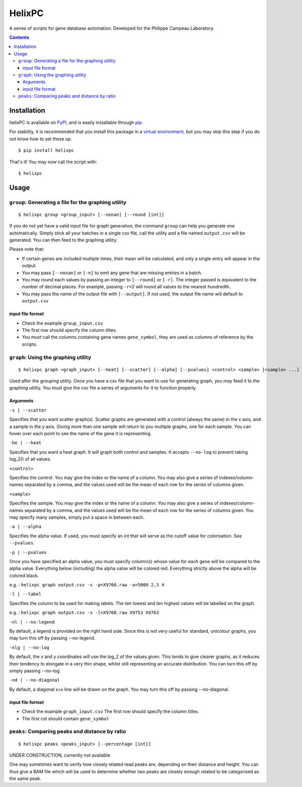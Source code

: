 ========
HelixPC
========

A series of scripts for gene database automation. Developed for the
Philippe Campeau Laboratory.

.. image:: images/example_scatter_graph.png
  :width: 800px
  :align: center
  :alt: example scatter graph


.. contents::


Installation
------------

helixPC is available on `PyPI
<https://pypi.python.org/pypi/helixpc>`_, and is easily installable
through `pip <https://pypi.python.org/pypi/pip>`_. 

For stability, it is recommended that you install this package in a
`virtual environment <https://pypi.python.org/pypi/virtualenv>`_, but
you may skip this step if you do not know how to set these up.

::

   $ pip install helixpc


That's it! You may now call the script with:

::

   $ helixpc
    
Usage
-----

``group``: Generating a file for the graphing utility
^^^^^^^^^^^^^^^^^^^^^^^^^^^^^^^^^^^^^^^^^^^^^^^^^^^^^

::
 
$ helixpc group <group_input> [--nonan] [--round [int]]

If you do not yet have a valid input file for graph generation, the
command ``group`` can help you generate one automatically. Simply stick
all your batches in a single csv file, call the utility and a file
named ``output.csv`` will be generated. You can then feed to the
graphing utility.

Please note that: 

- If certain genes are included multiple times, their
  mean will be calculated, and only a single entry will appear in 
  the output.
 
- You may pass ``[--nonan]`` or ``[-n]`` to omit any gene that
  are missing entries in a batch.

- You may round each values by passing an integer to ``[--round]`` or
  ``[-r]``. The integer passed is equivalent to the number of decimal
  places. For example, passing ``-r=2`` will round all values to the
  nearest hundredth.

- You may pass the name of the output file with ``[--output]``. If not
  used, the output file name will default to ``output.csv``

input file format
""""""""""""""""""

- Check the example ``group_input.csv``
- The first row should specify the column titles.  
- You *must* call the columns containing gene names ``gene_symbol``, 
  they are used as columns of reference by the scripts.


``graph``: Using the graphing utility
^^^^^^^^^^^^^^^^^^^^^^^^^^^^^^^^^^^^^
::

$ helixpc graph <graph_input> [--heat] [--scatter] [--alpha] [--pvalues] <control> <sample> [<sample> ...]

Used after the grouping utility. Once you have a csv file that you want 
to use for generating graph, you may feed it to the graphing utility. 
You must give the csv file a series of arguments for it to function
properly.

Arguments
"""""""""

``-s | --scatter``

Specifies that you want scatter graph(s).  Scatter graphs are
generated with a control (always the same) in the x axis, and a sample
in the y axis. Giving more than one sample will return to you multiple
graphs, one for each sample. You can hover over each point to see the
name of the gene it is representing.

``-he | --heat``

Specifies that you want a heat graph. It will graph both control and
samples. It accepts ``--no-log`` to prevent taking log_2() of all
values.

.. image:: images/example_heat_map.png
  :width: 500px
  :align: center
  :alt: example heat map

``<control>``

Specifies the control. You may give the index or the name of a
column. You may also give a series of indexes/column-names separated
by a comma, and the values used will be the mean of each row for the
series of columns given.

``<sample>``

Specifies the sample. You may give the index or the name of a
column. You may also give a series of indexes/column-names separated
by a comma, and the values used will be the mean of each row for the
series of columns given. You may specify many samples, simply put
a space in between each.

``-a | --alpha``

Specifies the alpha value. If used, you must specify an int that will
serve as the cutoff value for colorisation. See ``--pvalues``.

``-p | --pvalues``

Once you have specified an alpha value, you must specify column(s) whose
value for each gene will be compared to the alpha value. Everything
below (including) the alpha value will be colored red. Everything strictly above
the alpha will be colored black.

e.g. : ``helixpc graph output.csv -s -p=X9760.raw -a=5000 2,3 4``

.. image:: images/example_scatter_graph_with_alpha_and_pvalues.png
  :width: 500px
  :align: center
  :alt: example scatter graph with alpha and pvalues


``-l | --label``

Specifies the column to be used for making labels. The ten lowest and
ten highest values will be labelled on the graph.

e.g. : ``helixpc graph output.csv -s -l=X9760.raw X9753 X9763``

.. image:: images/example_scatter_graph_with_labelled_points_with_the_max_min_values.png
  :width: 500px
  :align: center
  :alt: example scatter graph with labelled points with the max/min values

``-nl | --no-legend``

By default, a legend is provided on the right hand side. Since this is
not very useful for standard, unicolour graphs, you may turn this off
by passing --no-legend.

``-nlg | --no-log``

By default, the x and y coordinates will use the log_2 of the values
given. This tends to give clearer graphs, as it reduces their tendency
to elongate in a very thin shape, whilst still representing an
accurate distribution. You can turn this off by simply passing
--no-log.

``-nd | --no-diagonal``

By default, a diagonal x=x line will be drawn on the graph. You may
turn this off by passing --no-diagonal.

input file format
""""""""""""""""""

- Check the example ``graph_input.csv`` The first row should specify
  the column titles.
- The first col should contain ``gene_symbol``



``peaks``: Comparing peaks and distance by ratio
^^^^^^^^^^^^^^^^^^^^^^^^^^^^^^^^^^^^^^^^^^^^^^^^
::

$ helixpc peaks <peaks_input> [--percentage [int]]


UNDER CONSTRUCTION, currently not available

One may sometimes want to verify how closely related read peaks are,
depending on their distance and height. You can thus give a BAM file
which will be used to determine whether two peaks are closely enough
related to be categorised as the same peak.


